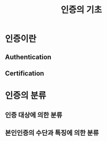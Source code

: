 #+TITLE: 인증의 기초

* 인증이란
** Authentication

** Certification



* 인증의 분류
** 인증 대상에 의한 분류

** 본인인증의 수단과 특징에 의한 분류


